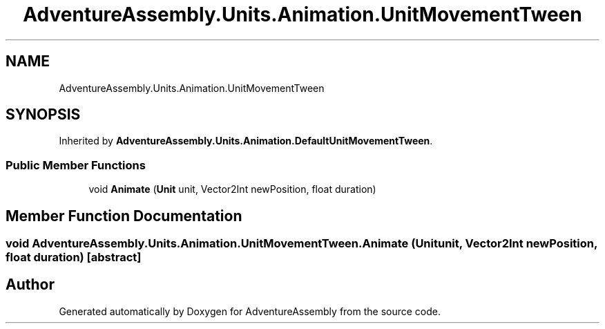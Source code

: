 .TH "AdventureAssembly.Units.Animation.UnitMovementTween" 3 "AdventureAssembly" \" -*- nroff -*-
.ad l
.nh
.SH NAME
AdventureAssembly.Units.Animation.UnitMovementTween
.SH SYNOPSIS
.br
.PP
.PP
Inherited by \fBAdventureAssembly\&.Units\&.Animation\&.DefaultUnitMovementTween\fP\&.
.SS "Public Member Functions"

.in +1c
.ti -1c
.RI "void \fBAnimate\fP (\fBUnit\fP unit, Vector2Int newPosition, float duration)"
.br
.in -1c
.SH "Member Function Documentation"
.PP 
.SS "void AdventureAssembly\&.Units\&.Animation\&.UnitMovementTween\&.Animate (\fBUnit\fP unit, Vector2Int newPosition, float duration)\fR [abstract]\fP"


.SH "Author"
.PP 
Generated automatically by Doxygen for AdventureAssembly from the source code\&.
